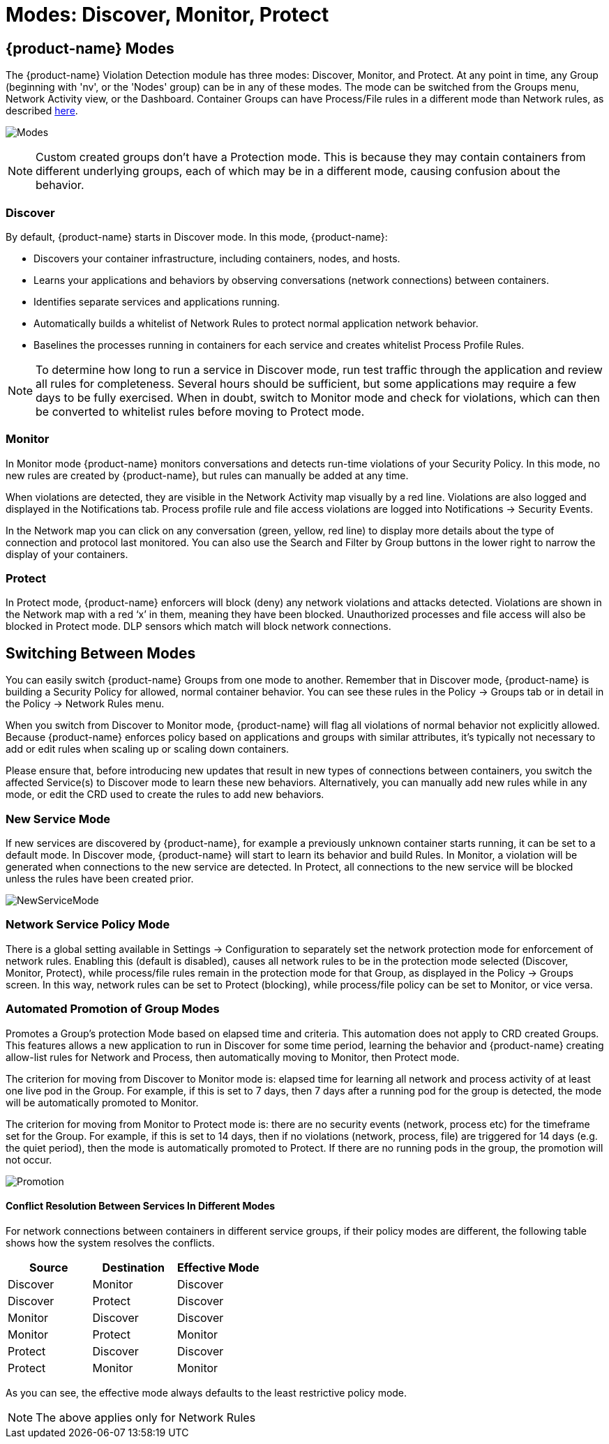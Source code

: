 = Modes: Discover, Monitor, Protect
:page-opendocs-origin: /05.policy/02.modes/02.modes.md
:page-opendocs-slug:  /policy/modes

== {product-name} Modes

The {product-name} Violation Detection module has three modes: Discover, Monitor, and Protect. At any point in time, any Group (beginning with 'nv', or the 'Nodes' group) can be in any of these modes. The mode can be switched from the Groups menu, Network Activity view, or the Dashboard. Container Groups can have Process/File rules in a different mode than Network rules, as described xref:modes.adoc#_network_service_policy_mode[here].

image:switchmodes.png[Modes]

[NOTE]
====
Custom created groups don't have a Protection mode. This is because they may contain containers from different underlying groups, each of which may be in a different mode, causing confusion about the behavior.
====

=== Discover

By default, {product-name} starts in Discover mode. In this mode, {product-name}:

* Discovers your container infrastructure, including containers, nodes, and hosts.
* Learns your applications and behaviors by observing conversations (network connections) between containers.
* Identifies separate services and applications running.
* Automatically builds a whitelist of Network Rules to protect normal application network behavior.
* Baselines the processes running in containers for each service and creates whitelist Process Profile Rules.

[NOTE]
====
To determine how long to run a service in Discover mode, run test traffic through the application and review all rules for completeness. Several hours should be sufficient, but some applications may require a few days to be fully exercised. When in doubt, switch to Monitor mode and check for violations, which can then be converted to whitelist rules before moving to Protect mode.
====

=== Monitor

In Monitor mode {product-name} monitors conversations and detects run-time violations of your Security Policy. In this mode, no new rules are created by {product-name}, but rules can manually be added at any time.

When violations are detected, they are visible in the Network Activity map visually by a red line. Violations are also logged and displayed in the Notifications tab. Process profile rule and file access violations are logged into Notifications -> Security Events.

In the Network map you can click on any conversation (green, yellow, red line) to display more details about the type of connection and protocol last monitored. You can also use the Search and Filter by Group buttons in the lower right to narrow the display of your containers.

=== Protect

In Protect mode, {product-name} enforcers will block (deny) any network violations and attacks detected. Violations are shown in the Network map with a red '`x`' in them, meaning they have been blocked. Unauthorized processes and file access will also be blocked in Protect mode. DLP sensors which match will block network connections.

== Switching Between Modes

You can easily switch {product-name} Groups from one mode to another. Remember that in Discover mode, {product-name} is building a Security Policy for allowed, normal container behavior. You can see these rules in the Policy -> Groups tab or in detail in the Policy -> Network Rules menu.

When you switch from Discover to Monitor mode, {product-name} will flag all violations of normal behavior not explicitly allowed. Because {product-name} enforces policy based on applications and groups with similar attributes, it's typically not necessary to add or edit rules when scaling up or scaling down containers.

Please ensure that, before introducing new updates that result in new types of connections between containers, you switch the affected Service(s) to Discover mode to learn these new behaviors. Alternatively, you can manually add new rules while in any mode, or edit the CRD used to create the rules to add new behaviors.

=== New Service Mode

If new services are discovered by {product-name}, for example a previously unknown container starts running, it can be set to a default mode. In Discover mode, {product-name} will start to learn its behavior and build Rules. In Monitor, a violation will be generated when connections to the new service are detected. In Protect, all connections to the new service will be blocked unless the rules have been created prior.

image:newservices.png[NewServiceMode]

=== Network Service Policy Mode

There is a global setting available in Settings -> Configuration to separately set the network protection mode for enforcement of network rules. Enabling this (default is disabled), causes all network rules to be in the protection mode selected (Discover, Monitor, Protect), while process/file rules remain in the protection mode for that Group, as displayed in the Policy -> Groups screen. In this way, network rules can be set to Protect (blocking), while process/file policy can be set to Monitor, or vice versa.

=== Automated Promotion of Group Modes

Promotes a Group's protection Mode based on elapsed time and criteria. This automation does not apply to CRD created Groups. This features allows a new application to run in Discover for some time period, learning the behavior and {product-name} creating allow-list rules for Network and Process, then automatically moving to Monitor, then Protect mode.

The criterion for moving from Discover to Monitor mode is: elapsed time for learning all network and process activity of at least one live pod in the Group. For example, if this is set to 7 days, then 7 days after a running pod for the group is detected, the mode will be automatically promoted to Monitor.

The criterion for moving from Monitor to Protect mode is: there are no security events (network, process etc) for the timeframe set for the Group. For example, if this is set to 14 days, then if no violations (network, process, file) are triggered for 14 days (e.g. the quiet period), then the mode is automatically promoted to Protect. If there are no running pods in the group, the promotion will not occur.

image:policy_promotion.png[Promotion]

==== Conflict Resolution Between Services In Different Modes

For network connections between containers in different service groups, if their policy modes are different, the following table shows how the system resolves the conflicts.

|===
| Source | Destination | Effective Mode

| Discover
| Monitor
| Discover

| Discover
| Protect
| Discover

| Monitor
| Discover
| Discover

| Monitor
| Protect
| Monitor

| Protect
| Discover
| Discover

| Protect
| Monitor
| Monitor
|===

As you can see, the effective mode always defaults to the least restrictive policy mode.

[NOTE]
====
The above applies only for Network Rules
====
